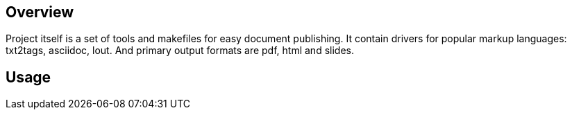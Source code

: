 
== Overview ==

Project itself is a set of tools and makefiles for easy document publishing.
It contain drivers for popular markup languages: txt2tags, asciidoc, lout.
And primary output formats are pdf, html and slides.


== Usage ==
